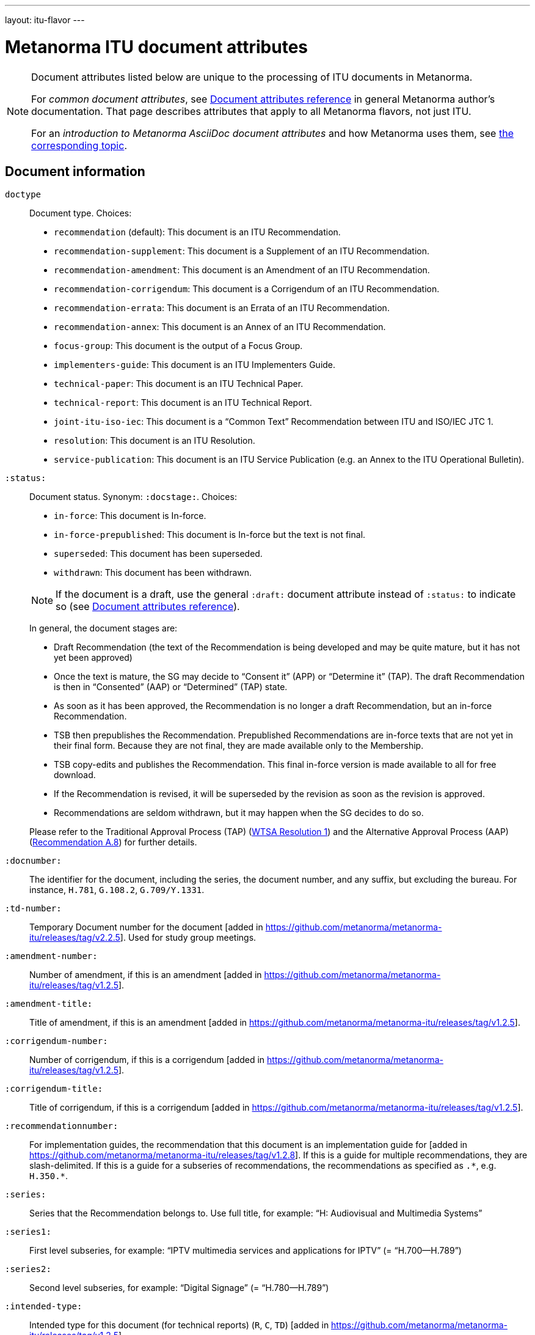 ---
layout: itu-flavor
---

= Metanorma ITU document attributes

[[note_general_doc_ref_doc_attrib_itu]]
[NOTE]
====
Document attributes listed below are unique to the processing of ITU documents in Metanorma.

For _common document attributes_, see link:/author/ref/document-attributes/[Document attributes reference] in general Metanorma author's documentation. That page describes attributes that apply to all Metanorma flavors, not just ITU.

For an _introduction to Metanorma AsciiDoc document attributes_ and how Metanorma uses them, see link:/author/topics/document-format/meta-attributes/[the corresponding topic].
====

== Document information

`doctype`::
Document type. Choices:
+
--
* `recommendation` (default): This document is an ITU Recommendation.
* `recommendation-supplement`: This document is a Supplement of an ITU Recommendation.
* `recommendation-amendment`: This document is an Amendment of an ITU Recommendation.
* `recommendation-corrigendum`: This document is a Corrigendum of an ITU Recommendation.
* `recommendation-errata`: This document is an Errata of an ITU Recommendation.
* `recommendation-annex`: This document is an Annex of an ITU Recommendation.
* `focus-group`: This document is the output of a Focus Group.
* `implementers-guide`: This document is an ITU Implementers Guide.
* `technical-paper`: This document is an ITU Technical Paper.
* `technical-report`: This document is an ITU Technical Report.
* `joint-itu-iso-iec`: This document is a "`Common Text`" Recommendation between ITU and ISO/IEC JTC 1.
* `resolution`: This document is an ITU Resolution.
* `service-publication`: This document is an ITU Service Publication (e.g. an Annex to the ITU Operational Bulletin).
--

`:status:`::
Document status. Synonym: `:docstage:`. Choices:
+
--
* `in-force`: This document is In-force.
* `in-force-prepublished`: This document is In-force but the text is not final.
* `superseded`: This document has been superseded.
* `withdrawn`: This document has been withdrawn.

NOTE: If the document is a draft, use the general `:draft:` document
attribute instead of `:status:` to indicate so (see
link:/author/ref/document-attributes/[Document attributes reference]).

In general, the document stages are:

* Draft Recommendation (the text of the Recommendation is being developed and may be quite mature, but it has not yet been approved)
* Once the text is mature, the SG may decide to "`Consent it`" (APP) or "`Determine it`" (TAP). The draft Recommendation is then in "`Consented`" (AAP) or "`Determined`" (TAP) state.
* As soon as it has been approved, the Recommendation is no longer a draft Recommendation, but an in-force Recommendation.
* TSB then prepublishes the Recommendation. Prepublished Recommendations are in-force texts that are not yet in their final form.
  Because they are not final, they are made available only to the Membership.
* TSB copy-edits and publishes the Recommendation. This final in-force version is made available to all for free download.
* If the Recommendation is revised, it will be superseded by the revision as soon as the revision is approved.
* Recommendations are seldom withdrawn, but it may happen when the SG decides to do so.

Please refer to the Traditional Approval Process (TAP) (https://www.itu.int/pub/T-RES-T.1-2016[WTSA Resolution 1])
and the Alternative Approval Process (AAP) (https://www.itu.int/rec/T-REC-A.8/en[Recommendation A.8])
for further details.
--

`:docnumber:`::
The identifier for the document, including the series, the document number, and any suffix,
but excluding the bureau. For instance, `H.781`, `G.108.2`, `G.709/Y.1331`.

`:td-number:`::
Temporary Document number for the document [added in https://github.com/metanorma/metanorma-itu/releases/tag/v2.2.5].
Used for study group meetings.

`:amendment-number:`:: Number of amendment, if this is an amendment [added in https://github.com/metanorma/metanorma-itu/releases/tag/v1.2.5].
`:amendment-title:`:: Title of amendment, if this is an amendment [added in https://github.com/metanorma/metanorma-itu/releases/tag/v1.2.5].
`:corrigendum-number:`:: Number of corrigendum, if this is a corrigendum [added in https://github.com/metanorma/metanorma-itu/releases/tag/v1.2.5].
`:corrigendum-title:`:: Title of corrigendum, if this is a corrigendum [added in https://github.com/metanorma/metanorma-itu/releases/tag/v1.2.5].

`:recommendationnumber:`:: For implementation guides, the
recommendation that this document is an implementation guide
for [added in https://github.com/metanorma/metanorma-itu/releases/tag/v1.2.8].
If this is a guide for multiple recommendations, they are
slash-delimited. If this is a guide for a subseries of recommendations,
the recommendations as specified as `.\*`, e.g. `H.350.*`.

`:series:`::
Series that the Recommendation belongs to. Use full title, for example:
"`H: Audiovisual and Multimedia Systems`"

`:series1:`::
First level subseries, for example: "`IPTV multimedia services and applications for IPTV`"
(= "`H.700--H.789`")

`:series2:`::
Second level subseries, for example: "`Digital Signage`"
(= "`H.780--H.789`")

`:intended-type:`::
Intended type for this document (for technical reports) (`R`, `C`, `TD`) [added in https://github.com/metanorma/metanorma-itu/releases/tag/v1.2.5]

`:language:` :: The language of the document (only `en` for now; will eventually support
`ar`, `zh`, `en`, `fr`, `ru`, `es`)  (default: `en`)

`:provisional-name:`:: A provisional identifier allocated to the document if the proper
document identifier (`:docnumber:`) is not yet known.

`:ip-notice-received:`:: ITU has received a notice of intellectual property,
protected by patents, which may be required to implement this Recommendation.
(default: `false`)

`:title-{en, fr, es, ar, ru, zh}:`:: The title to use, in each of the official languages of the ITU.

`:annexid:`:: The ID to use for the annex, if this document is an annex.

// `:annextitle:`:: Shorthand for `:annextitle-en:`, the English title to use for the annex.

`:annextitle-{en, fr, es, ar, ru, zh}:`::
The title to use for the annex, if this document is an annex,
in each of the official languages of the ITU.

`:subtitle-{en, fr, es, ar, ru, zh}:`::
The subtitle to use, in each of the official languages of the ITU;
appears only at the start of the document body, not in the
front cover [added in https://github.com/metanorma/metanorma-itu/releases/tag/v1.0.16].

`:collection-title:`::
The collection of documents that this document appears in  [added in https://github.com/metanorma/metanorma-itu/releases/tag/v1.0.16];
e.g. "Recommendations", "Articles", "Final Acts". Appears on the top left of the cover page for some collections.

== Author Information

`:bureau_{i}:`::
Mandatory. Bureau that the document belongs to. Choices:
+
--
* `T` (Telecommunication Standardization Bureau, ITU-T) (default)
* `R` (Radiocommunication Bureau, ITU-R)
* `D` (Development Bureau, ITU-D)

`bureau`, `group`, `subgroup`, and `workgroup` together form
a project group, and there may be multiple project groups associated with a document;
each group after the first is indicated by a trailing number, e.g. `bureau_2`, `group_2`.
For technical reports, `group`, `subgroup`, and `workgroup` correspond to
Question, Study Group and Work Group.
--

`:sector:`::
The standardization sector for the document, if one of the defined bureaus does not apply [added in https://github.com/metanorma/metanorma-itu/releases/tag/v1.0.16].

`:group_{i}:`::
Mandatory. Project group that the document belongs to.

`:grouptype_{i}:`::
Type of Project group that the document belongs to. Permitted values:
`tsag`, `study-group`, `work-group`

`:groupacronym_{i}:`::
Acronym of Project group that the document belongs to.

`:groupyearstart_{i}:`::
Year that Project group study period started.

`:groupyearend_{i}:`::
Year that Project group study period ended.

`:subgroup_{i}:`::
Project subgroup that the document belongs to.

`:subgrouptype_{i}:`::
Type of Project subgroup that the document belongs to. Permitted values:
+
--
* `tsag`: TSAG
* `study-group`: Study Group
* `work-group`: Working Group of a Study Group
--

`:subgroupacronym_{i}:`::
Acronym of Project subgroup that the document belongs to.

`:subgroupyearstart_{i}:`::
Year that Project subgroup study period started.

`:subgroupyearend_{i}:`::
Year that Project subgroup study period ended.

`:workgroup_{i}:`::
Project workgroup that the document belongs to.

`:workgrouptype_{i}:`::
Type of Project workgroup that the document belongs to. Permitted values:
+
--
* `tsag`: TSAG
* `study-group`: Study Group
* `work-group`: Working Group of a Study Group
--

`:workgroupacronym_{i}:`::
Acronym of Project workgroup that the document belongs to.

`:workgroupyearstart_{i}:`::
Year that Project workgroup study period started.

`:workgroupyearend_{i}:`::
Year that Project workgroup study period ended.

`:meeting:`::
Name of meeting that generated this document (for resolutions, technical reports, technical papers, implementers guides) [added in https://github.com/metanorma/metanorma-itu/releases/tag/v1.2.5]

`:meeting-date:`::
Date of meeting that generated this document (for resolutions, technical reports, technical papers, implementers guides) [added in https://github.com/metanorma/metanorma-itu/releases/tag/v1.2.5]. If the date is a range, it is given slash-delimited, e.g. `2000-01-01/2000-01-02`

`:meeting-place:`::
Place of meeting that generated this document (for resolutions) [added in https://github.com/metanorma/metanorma-itu/releases/tag/v1.2.11].

`:meeting-acronym:`::
Acronym of meeting that generated this document (for resolutions) [added in https://github.com/metanorma/metanorma-itu/releases/tag/v1.2.11].

`:source:`::
Source for this document (for technical reports, technical papers, implementers guides) [added in https://github.com/metanorma/metanorma-itu/releases/tag/v1.2.5]

`:fullname_{i}:`::
Name of contact for this document (for technical reports, technical papers, implementers guides) [added in https://github.com/metanorma/metanorma-itu/releases/tag/v1.2.5]

`:affiliation_{i}:`::
Name of organization or company for contact for this document (for technical reports, technical papers, implementers guides) [added in https://github.com/metanorma/metanorma-itu/releases/tag/v1.2.5]

`:address_{i}:`::
Country for this document (for technical reports, technical papers, implementers guides) [added in https://github.com/metanorma/metanorma-itu/releases/tag/v1.2.5]

`:phone_{i}:`::
Phone number of contact for this document (for technical reports, technical papers, implementers guides) [added in https://github.com/metanorma/metanorma-itu/releases/tag/v1.2.5]

`:fax_{i}:`::
Fax number of contact for this document (for technical reports, technical papers, implementers guides) [added in https://github.com/metanorma/metanorma-itu/releases/tag/v1.2.5]

`:email_{i}:`::
Email of contact for this document (for technical reports, technical papers, implementers guides) [added in https://github.com/metanorma/metanorma-itu/releases/tag/v1.2.5]

`:role_{i}:`::
Role of contact for this document (for implementers guides): may be either `editor` (default) or `rapporteur` [added in https://github.com/metanorma/metanorma-itu/releases/tag/v1.2.8]


== Document Status

`:recommendation-from:`::
Date from which Recommendation status applies

`:recommendation-to:`::
Date to which Recommendation status applies

`:approval-process:`::
Approval Process for Recommendation status. Legal values are:
+
--
* `tap`: Traditional Approval Process (TAP), as described in
https://www.itu.int/pub/T-RES-T.1-2016[WTSA Resolution 1, Section 9].

* `aap`: Alternative Approval Process (AAP), as described in
https://www.itu.int/rec/T-REC-A.8/en[Recommendation A.8].
--

`:approval-status:`::
Approval status code for Recommendation status. Legal values are:
+
--
* If `:approval-process:` is set to `tap`: (refer to
  https://www.itu.int/pub/T-RES-T.1-2016[WTSA Resolution 1],
  Figure 9.1 "`Approval of new and revised Recommendations using TAP -- Sequence of events`")
** `determined`: Determined
** `in-force`: In-force

* If `:approval-process:` is set to `aap`: (refer to
  https://www.itu.int/rec/T-REC-A.8/en[Recommendation A.8],
  Figure 1 "`Sequence of Events`")
** `a`: Approved
** `ac`: Approved with Substantial Changes
** `aj`: Additional Review Judgement
** `ar`: Additional Review
** `at`: Approved with Typographical Corrections
** `lc`: Last Call
** `c`: Consented
** `lj`: Last Call Judgment (includes Last Call Comment resolution)
** `na`: Not Approved
** `ri`: Re-Initiate Last Call
** `sg`: Referred to Study Group Approval
** `tap`: Moved to TAP (ITU-T A.8 / §5.2)
--

`:edition:`:: In the case of Resolutions, this attribute is used to indicate whether the current
document is a revision of an earlier document; if it is, it should have a value other than "1".
(Resolutions are identified through place and year, regardless of whether they constitute revisions
or not.)

`:complement-of:`:: Identifier of document that this is a complement or supplement of; used
in particular for recommendation supplements, to nominate the document or documents that this is a
supplement of [added in https://github.com/metanorma/metanorma-itu/releases/tag/v1.2.12]. Semicolon-delimited.

== Visual appearance

`:smartquotes:`::
In ITU, quotes and apostrophes default to straight.
When this attribute is set, Metanorma will convert quotes and apostrophes to smart quotes and smart apostrophes.
In the rest of Metanorma, if this attribute is not supplied, quotes and apostrophes default to "`smart`".

`:document-schema:`::
Used to specify the document scheme that this document aligns to [added in https://github.com/metanorma/metanorma-itu/releases/tag/v2.3.7].
If the value `legacy` is provided, the resulting behaviour is as with the document attribute `:legacy-do-not-insert-missing-sections:`.

`:legacy-do-not-insert-missing-sections:`::
If set, do not insert the sections "`Scope`", "`References`", "`Definitions`", "`Abbreviations and acronyms`",
"`Conventions`" if missing [added in https://github.com/metanorma/metanorma-itu/releases/tag/v1.0.11]. +
+
Use this if you have a legacy Recommendation document with clauses with names preceding this requirement
(e.g. "`Prerequisites`", "`Process`", "`General`"), and you do not want the compulsory new sections
to be added in at the start of the document.

`:hierarchical-object-numbering:`::
If set, do not number objects (tables, figures etc.) consecutively throughout the body of the
document, but restart numbering with each clause
(hierarchically) [added in https://github.com/metanorma/metanorma-itu/releases/tag/v1.0.11]. +
+
Use in complex documents, with multiple tables or figures, that need to be tracked against
clauses for ease of lookup (so _Figure 6-3, 6-4_, instead of _Figure 21, 22_.)
Note that equations in ITU are always numbered hierarchically.

`:coverpage-image:`::
Comma-delimited list of image locations, for images to be included on the PDF cover page of
ITU "Service Publications" (and title page for logos) [added in https://github.com/metanorma/metanorma-itu/releases/tag/v1.0.16]. 
All image locations are relative to the source document.

